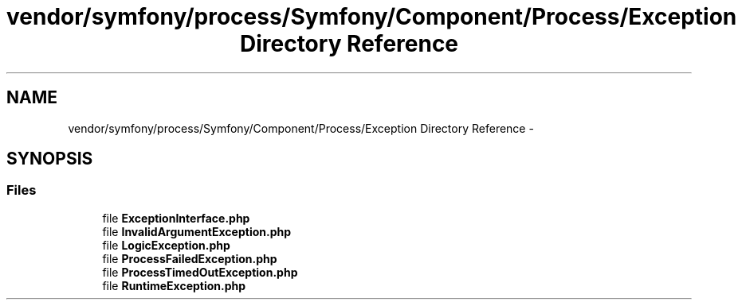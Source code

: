 .TH "vendor/symfony/process/Symfony/Component/Process/Exception Directory Reference" 3 "Tue Apr 14 2015" "Version 1.0" "VirtualSCADA" \" -*- nroff -*-
.ad l
.nh
.SH NAME
vendor/symfony/process/Symfony/Component/Process/Exception Directory Reference \- 
.SH SYNOPSIS
.br
.PP
.SS "Files"

.in +1c
.ti -1c
.RI "file \fBExceptionInterface\&.php\fP"
.br
.ti -1c
.RI "file \fBInvalidArgumentException\&.php\fP"
.br
.ti -1c
.RI "file \fBLogicException\&.php\fP"
.br
.ti -1c
.RI "file \fBProcessFailedException\&.php\fP"
.br
.ti -1c
.RI "file \fBProcessTimedOutException\&.php\fP"
.br
.ti -1c
.RI "file \fBRuntimeException\&.php\fP"
.br
.in -1c

